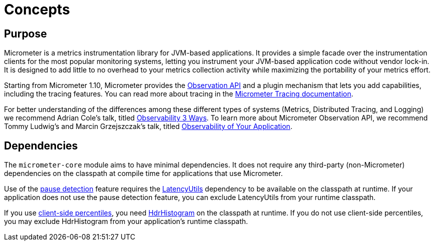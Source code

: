 [[concepts]]
= Concepts

[[concepts-purpose]]
== Purpose

Micrometer is a metrics instrumentation library for JVM-based applications. It provides a simple facade over the instrumentation clients for the most popular monitoring systems, letting you instrument your JVM-based application code without vendor lock-in. It is designed to add little to no overhead to your metrics collection activity while maximizing the portability of your metrics effort.

Starting from Micrometer 1.10, Micrometer provides the xref:observation.adoc[Observation API] and a plugin mechanism that lets you add capabilities, including the tracing features. You can read more about tracing in the https://docs.micrometer.io/tracing/reference/[Micrometer Tracing documentation].

For better understanding of the differences among these different types of systems (Metrics, Distributed Tracing, and Logging) we recommend Adrian Cole's talk, titled https://www.youtube.com/watch?v=juP9VApKy_I[Observability 3 Ways]. To learn more about Micrometer Observation API, we recommend Tommy Ludwig's and Marcin Grzejszczak's talk, titled https://www.youtube.com/watch?v=fh3VbrPvAjg[Observability of Your Application].

[[concepts-dependencies]]
== Dependencies

The `micrometer-core` module aims to have minimal dependencies. It does not require any third-party (non-Micrometer) dependencies on the classpath at compile time for applications that use Micrometer.

Use of the xref:concepts/timers.adoc#pause-detection[pause detection] feature requires the https://github.com/LatencyUtils/LatencyUtils[LatencyUtils] dependency to be available on the classpath at runtime. If your application does not use the pause detection feature, you can exclude LatencyUtils from your runtime classpath.

If you use xref:concepts/histogram-quantiles.adoc[client-side percentiles], you need https://github.com/HdrHistogram/HdrHistogram[HdrHistogram] on the classpath at runtime. If you do not use client-side percentiles, you may exclude HdrHistogram from your application's runtime classpath.
